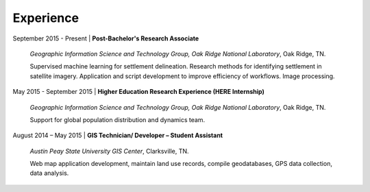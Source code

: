 Experience
==========

September 2015 - Present | **Post-Bachelor's Research Associate**

   *Geographic Information Science and Technology Group, Oak Ridge National Laboratory*, Oak Ridge, TN.

   Supervised machine learning for settlement delineation. Research methods for identifying settlement in satellite imagery.
   Application and script development to improve efficiency of workflows. Image processing.

May 2015 - September 2015 | **Higher Education Research Experience (HERE Internship)**

   *Geographic Information Science and Technology Group, Oak Ridge National Laboratory*, Oak Ridge, TN.


   Support for global population distribution and dynamics team.


August 2014 – May 2015 | **GIS Technician/ Developer – Student Assistant**

    *Austin Peay State University GIS Center*, Clarksville, TN.

    Web map application development, maintain land use records, compile geodatabases, GPS data collection, data analysis.